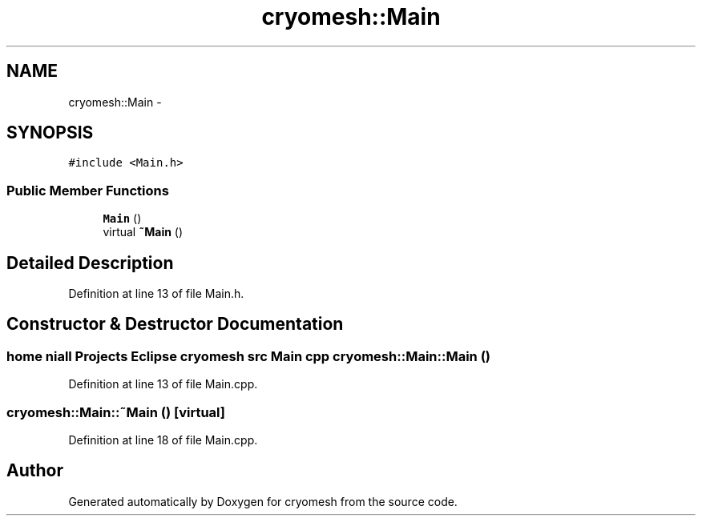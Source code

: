 .TH "cryomesh::Main" 3 "Fri Jan 28 2011" "cryomesh" \" -*- nroff -*-
.ad l
.nh
.SH NAME
cryomesh::Main \- 
.SH SYNOPSIS
.br
.PP
.PP
\fC#include <Main.h>\fP
.SS "Public Member Functions"

.in +1c
.ti -1c
.RI "\fBMain\fP ()"
.br
.ti -1c
.RI "virtual \fB~Main\fP ()"
.br
.in -1c
.SH "Detailed Description"
.PP 
Definition at line 13 of file Main.h.
.SH "Constructor & Destructor Documentation"
.PP 
.SS "home niall Projects Eclipse cryomesh src \fBMain\fP cpp cryomesh::Main::Main ()"
.PP
Definition at line 13 of file Main.cpp.
.SS "cryomesh::Main::~Main ()\fC [virtual]\fP"
.PP
Definition at line 18 of file Main.cpp.

.SH "Author"
.PP 
Generated automatically by Doxygen for cryomesh from the source code.
